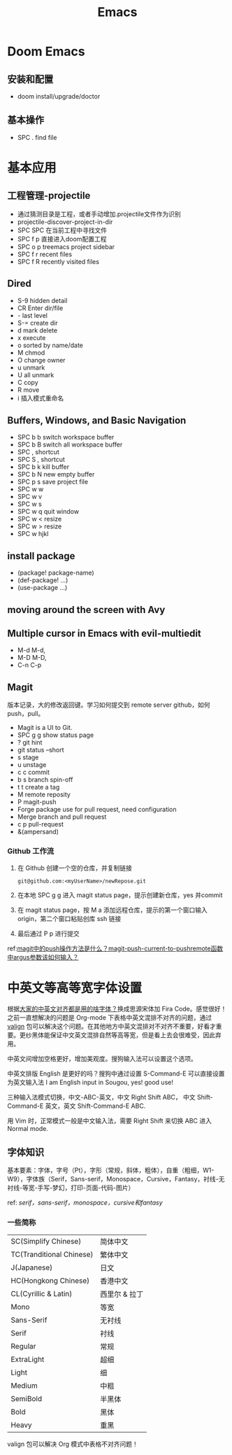 #+title: Emacs

* Doom Emacs
** 安装和配置
- doom install/upgrade/doctor

** 基本操作
- SPC . find file

* 基本应用
** 工程管理-projectile
- 通过猜测目录是工程，或者手动增加.projectile文件作为识别
- projectile-discover-project-in-dir
- SPC SPC 在当前工程中寻找文件
- SPC f p 直接进入doom配置工程
- SPC o p treemacs project sidebar
- SPC f r recent files
- SPC f R recently visited files
** Dired
- S-9 hidden detail
- CR Enter dir/file
- - last level
- S-= create dir
- d mark delete
- x execute
- o sorted by name/date
- M chmod
- O change owner
- u unmark
- U all unmark
- C copy
- R move
- i 插入模式重命名
** Buffers, Windows, and Basic Navigation
- SPC b b switch workspace buffer
- SPC b B switch all workspace buffer
- SPC , shortcut
- SPC S , shortcut
- SPC b k kill buffer
- SPC b N new empty buffer
- SPC p s save project file
- SPC w w
- SPC w v
- SPC w s
- SPC w q quit window
- SPC w < resize
- SPC w > resize
- SPC w hjkl
** install package
- (package! package-name)
- (def-package! ...)
- (use-package ...)
** moving around the screen with Avy
** Multiple cursor in Emacs with evil-multiedit
- M-d M-d,
- M-D M-D,
- C-n C-p
** Magit
版本记录，大的修改返回键。学习如何提交到 remote server github，如何 push，pull。
- Magit is a UI to Git.
- SPC g g show status page
- ? git hint
- git status --short
- s stage
- u unstage
- c c commit
- b s branch spin-off
- t t create a tag
- M remote reposity
- P magit-push
- Forge package use for pull request, need configuration
- Merge branch and pull request
- c p pull-request
- &(ampersand)


*** Github 工作流
1. 在 Github 创建一个空的仓库，并复制链接
   #+begin_src shell
git@github.com:<myUserName>/newRepose.git
   #+end_src
2. 在本地 SPC g g 进入 magit status page，提示创建新仓库，yes 并commit
3. 在 magit status page，按 M a 添加远程仓库，提示的第一个窗口输入 origin，第二个窗口粘贴创库 ssh 链接
4. 最后通过 P p 进行提交
ref:[[https://emacs-china.org/t/magit-push-magit-push-current-to-pushremote-argus/20560/5][magit中的push操作方法是什么？magit-push-current-to-pushremote函数中argus参数该如何输入？]]

* 中英文等高等宽字体设置
根据[[https://emacs-china.org/t/topic/20158][大家的中英文对齐都是用的啥字体？]]换成思源宋体加 Fira Code。感觉很好！之前一直想解决的问题是 Org-mode 下表格中英文混排不对齐的问题，通过 [[https://github.com/casouri/valign/blob/master/README-CN.org][valign]] 包可以解决这个问题。在其他地方中英文混排对不对齐不重要，好看才重要。更纱黑体能保证中文英文混排自然等高等宽，但是看上去会很难受，因此弃用。

中英文间增加空格更好，增加美观度。搜狗输入法可以设置这个选项。

中英文排版 English 是更好的吗？搜狗中通过设置 S-Command-E 可以直接设置为英文输入法 I am English input in Sougou, yes! good use!

三种输入法模式切换，中文-ABC-英文，中文 Right Shift ABC， 中文 Shift-Command-E 英文，英文 Shift-Command-E ABC.

用 Vim 时，正常模式一般是中文输入法，需要 Right Shift 来切换 ABC 进入 Normal mode.
**  字体知识
基本要素：字体，字号（Pt），字形（常规，斜体，粗体），自重（粗细，W1-W9），字体族（Serif，Sans-serif，Monospace，Cursive，Fantasy，衬线-无衬线-等宽-手写-梦幻，打印-页面-代码-图片）

ref: [[ http://www.ayqy.net/blog/serif，sans-serif，monospace，cursive和fantasy/][serif，sans-serif，monospace，cursive和fantasy]]

*** 一些简称
| SC(Simplify Chinese)     | 简体中文      |
| TC(Tranditional Chinese) | 繁体中文      |
| J(Japanese)              | 日文         |
| HC(Hongkong Chinese)     | 香港中文      |
| CL(Cyrillic & Latin)     | 西里尔 & 拉丁 |
| Mono                     | 等宽         |
| Sans-Serif               | 无衬线       |
| Serif                    | 衬线         |
| Regular                  | 常规         |
| ExtraLight               | 超细         |
| Light                    | 细           |
| Medium                   | 中粗         |
| SemiBold                 | 半黑体       |
| Bold                     | 黑体         |
| Heavy                    | 重黑         |

valign 包可以解决 Org 模式中表格不对齐问题！
